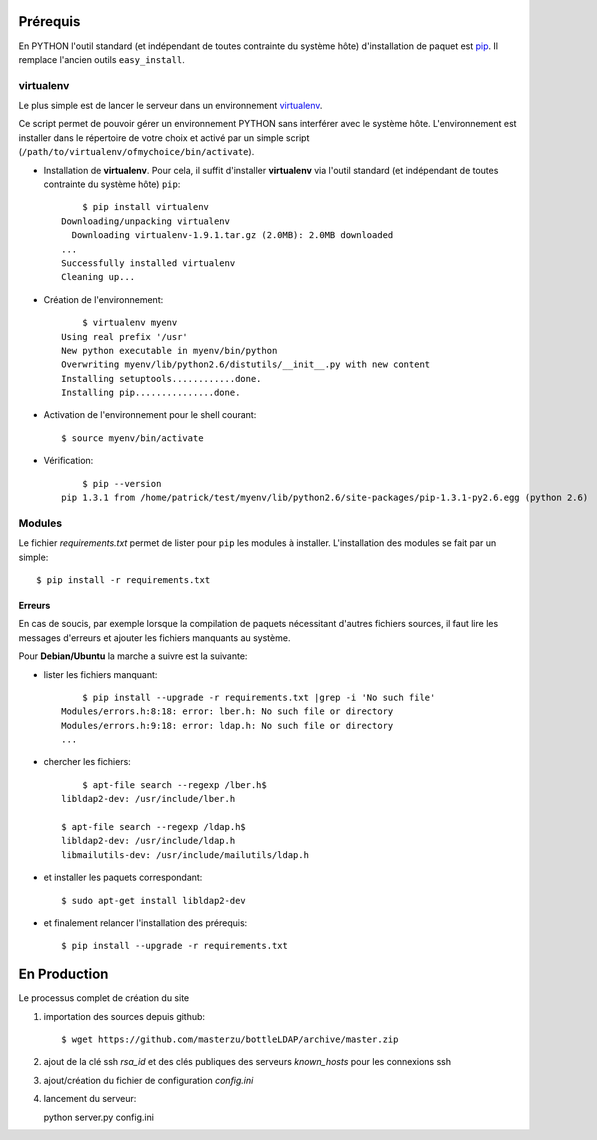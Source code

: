 .. LICENCE
    A small LDAP admin site
    https://github.com/masterzu/bottleLDAP
    Copyright (C) 2013-2016  Patrick Cao Huu Thien <patrick.cao_huu_thien@upmc.fr>

    This program is free software: you can redistribute it and/or modify
    it under the terms of the GNU Affero General Public License as published by
    the Free Software Foundation, either version 3 of the License, or
    (at your option) any later version.

    This program is distributed in the hope that it will be useful,
    but WITHOUT ANY WARRANTY; without even the implied warranty of
    MERCHANTABILITY or FITNESS FOR A PARTICULAR PURPOSE.  See the
    GNU Affero General Public License for more details.

    You should have received a copy of the GNU Affero General Public License
    along with this program.  If not, see <http://www.gnu.org/licenses/>.




Prérequis
=========

En PYTHON l'outil standard (et indépendant de toutes contrainte du système hôte) d'installation de paquet est `pip <http://www.pip-installer.org>`_. Il remplace l'ancien outils ``easy_install``.

virtualenv
----------

Le plus simple est de lancer le serveur dans un environnement `virtualenv <http://www.virtualenv.org/en/latest/#installation>`_. 

Ce script permet de pouvoir gérer un environnement PYTHON sans interférer avec le système hôte. 
L'environnement est installer dans le répertoire de votre choix et activé par un simple script (``/path/to/virtualenv/ofmychoice/bin/activate``).


* Installation de **virtualenv**.  
  Pour cela, il suffit d'installer **virtualenv** via l'outil standard (et indépendant de toutes contrainte du système hôte) ``pip``::

	$ pip install virtualenv
    Downloading/unpacking virtualenv
      Downloading virtualenv-1.9.1.tar.gz (2.0MB): 2.0MB downloaded
    ...
    Successfully installed virtualenv
    Cleaning up...

* Création de l'environnement::

  	$ virtualenv myenv
    Using real prefix '/usr'
    New python executable in myenv/bin/python
    Overwriting myenv/lib/python2.6/distutils/__init__.py with new content
    Installing setuptools............done.
    Installing pip...............done.

* Activation de l'environnement pour le shell courant::

  	$ source myenv/bin/activate

* Vérification::

  	$ pip --version
    pip 1.3.1 from /home/patrick/test/myenv/lib/python2.6/site-packages/pip-1.3.1-py2.6.egg (python 2.6)

Modules
-------

Le fichier *requirements.txt* permet de lister pour ``pip`` les modules à installer.
L'installation des modules se fait par un simple::

	$ pip install -r requirements.txt

Erreurs
_______

En cas de soucis, par exemple lorsque la compilation de paquets nécessitant d'autres fichiers sources, il faut lire les messages d'erreurs et ajouter les fichiers manquants au système.

Pour **Debian/Ubuntu** la marche a suivre est la suivante:

* lister les fichiers manquant::

  	$ pip install --upgrade -r requirements.txt |grep -i 'No such file'
    Modules/errors.h:8:18: error: lber.h: No such file or directory
    Modules/errors.h:9:18: error: ldap.h: No such file or directory
    ...


* chercher les fichiers::

  	$ apt-file search --regexp /lber.h$
    libldap2-dev: /usr/include/lber.h
	
    $ apt-file search --regexp /ldap.h$
    libldap2-dev: /usr/include/ldap.h
    libmailutils-dev: /usr/include/mailutils/ldap.h

* et installer les paquets correspondant::

    $ sudo apt-get install libldap2-dev

* et finalement relancer l'installation des prérequis::

  	$ pip install --upgrade -r requirements.txt

En Production
=============

Le processus complet de création du site

#. importation des sources depuis github::

   $ wget https://github.com/masterzu/bottleLDAP/archive/master.zip

#. ajout de la clé ssh *rsa_id* et des clés publiques des serveurs *known_hosts* pour les connexions ssh

#. ajout/création du fichier de configuration *config.ini*

#. lancement du serveur::

   python server.py config.ini



